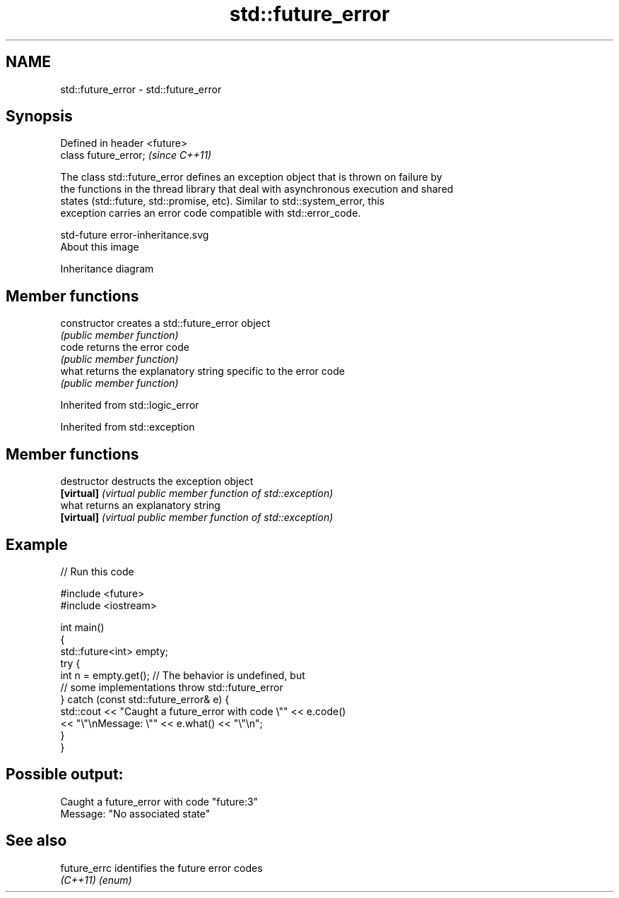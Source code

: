 .TH std::future_error 3 "2017.04.02" "http://cppreference.com" "C++ Standard Libary"
.SH NAME
std::future_error \- std::future_error

.SH Synopsis
   Defined in header <future>
   class future_error;         \fI(since C++11)\fP

   The class std::future_error defines an exception object that is thrown on failure by
   the functions in the thread library that deal with asynchronous execution and shared
   states (std::future, std::promise, etc). Similar to std::system_error, this
   exception carries an error code compatible with std::error_code.

   std-future error-inheritance.svg
   About this image

                                   Inheritance diagram

.SH Member functions

   constructor   creates a std::future_error object
                 \fI(public member function)\fP 
   code          returns the error code
                 \fI(public member function)\fP 
   what          returns the explanatory string specific to the error code
                 \fI(public member function)\fP 

Inherited from std::logic_error

Inherited from std::exception

.SH Member functions

   destructor   destructs the exception object
   \fB[virtual]\fP    \fI(virtual public member function of std::exception)\fP 
   what         returns an explanatory string
   \fB[virtual]\fP    \fI(virtual public member function of std::exception)\fP 

.SH Example

   
// Run this code

 #include <future>
 #include <iostream>
  
 int main()
 {
     std::future<int> empty;
     try {
         int n = empty.get(); // The behavior is undefined, but
                              // some implementations throw std::future_error
     } catch (const std::future_error& e) {
         std::cout << "Caught a future_error with code \\"" << e.code()
                   << "\\"\\nMessage: \\"" << e.what() << "\\"\\n";
     }
 }

.SH Possible output:

 Caught a future_error with code "future:3"
 Message: "No associated state"

.SH See also

   future_errc identifies the future error codes
   \fI(C++11)\fP     \fI(enum)\fP 
